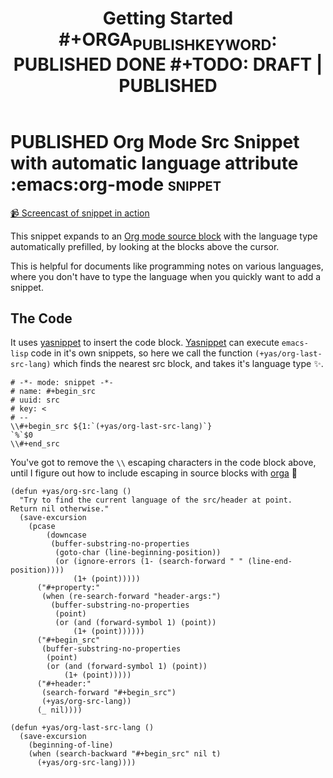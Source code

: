 #+TITLE: Getting Started #+ORGA_PUBLISH_KEYWORD: PUBLISHED DONE #+TODO: DRAFT | PUBLISHED
#+TODO: TODO | DONE

* PUBLISHED Org Mode Src Snippet with automatic language attribute :emacs:org-mode:snippet:
CLOSED: [2021-06-11 Fri]
:PROPERTIES:
:SUMMARY: Automatic code property in org src block
:END:

[[./media/emacs-org_mode_src_snippet_with_automatic_language_attribute.mp4][📹 Screencast of snippet in action]]

This snippet expands to an [[https://orgmode.org/manual/Working-with-Source-Code.html][Org mode source block]] with the language type automatically prefilled,
by looking at the blocks above the cursor.

This is helpful for documents like programming notes on various languages,
where you don't have to type the language when you quickly want to add a snippet.

** The Code

It uses [[https://github.com/joaotavora/yasnippet][yasnippet]] to insert the code block.
[[https://github.com/joaotavora/yasnippet][Yasnippet]] can execute ~emacs-lisp~ code in it's own snippets,
so here we call the function ~(+yas/org-last-src-lang)~ which finds the nearest src block, and takes it's language type ✨.

#+begin_src snippet
# -*- mode: snippet -*-
# name: #+begin_src
# uuid: src
# key: <
# --
\\#+begin_src ${1:`(+yas/org-last-src-lang)`}
`%`$0
\\#+end_src
#+end_src

You've got to remove the ~\\~ escaping characters in the code block above, until I figure out how to include escaping in source blocks with [[https://orga.js.org/][orga]] 🥲

#+begin_src elisp
(defun +yas/org-src-lang ()
  "Try to find the current language of the src/header at point.
Return nil otherwise."
  (save-excursion
    (pcase
        (downcase
         (buffer-substring-no-properties
          (goto-char (line-beginning-position))
          (or (ignore-errors (1- (search-forward " " (line-end-position))))
              (1+ (point)))))
      ("#+property:"
       (when (re-search-forward "header-args:")
         (buffer-substring-no-properties
          (point)
          (or (and (forward-symbol 1) (point))
              (1+ (point))))))
      ("#+begin_src"
       (buffer-substring-no-properties
        (point)
        (or (and (forward-symbol 1) (point))
            (1+ (point)))))
      ("#+header:"
       (search-forward "#+begin_src")
       (+yas/org-src-lang))
      (_ nil))))

(defun +yas/org-last-src-lang ()
  (save-excursion
    (beginning-of-line)
    (when (search-backward "#+begin_src" nil t)
      (+yas/org-src-lang))))
#+end_src
